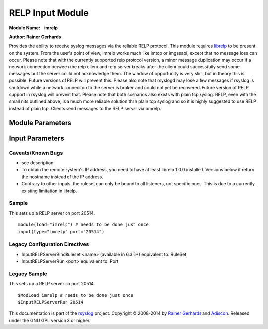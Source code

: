 RELP Input Module
=================

**Module Name:    imrelp**

**Author: Rainer Gerhards**

Provides the ability to receive syslog messages via the reliable RELP
protocol. This module requires `librelp <http://www.librelp.com>`__ to
be present on the system. From the user's point of view, imrelp works
much like imtcp or imgssapi, except that no message loss can occur.
Please note that with the currently supported relp protocol version, a
minor message duplication may occur if a network connection between the
relp client and relp server breaks after the client could successfully
send some messages but the server could not acknowledge them. The window
of opportunity is very slim, but in theory this is possible. Future
versions of RELP will prevent this. Please also note that rsyslogd may
lose a few messages if rsyslog is shutdown while a network conneciton to
the server is broken and could not yet be recovered. Future version of
RELP support in rsyslog will prevent that. Please note that both
scenarios also exists with plain tcp syslog. RELP, even with the small
nits outlined above, is a much more reliable solution than plain tcp
syslog and so it is highly suggested to use RELP instead of plain tcp.
Clients send messages to the RELP server via omrelp.

Module Parameters
^^^^^^^^^^^^^^^^^

.. function:: Ruleset <name>
   (requires v7.5.0+)
   Binds the specified ruleset to **all** RELP listeners.

Input Parameters
^^^^^^^^^^^^^^^^

.. function:: Port <port>
   Starts a RELP server on selected port
.. function:: tls on/off

   *Default is off*

   If set to "on", the RELP connection will be encrypted by TLS, so
   that the data is protected against observers. Please note that both
   the client and the server must have set TLS to either "on" or "off".
   Other combinations lead to unpredictable results.

.. function:: tls.compression on/off

   *Default is off*

   The controls if the TLS stream should be compressed (zipped). While
   this increases CPU use, the network bandwidth should be reduced. Note
   that typical text-based log records usually compress rather well.

.. function:: tls.dhbits <integer>

   This setting controls how many bits are used for Diffie-Hellman key
   generation. If not set, the librelp default is used. For secrity
   reasons, at least 1024 bits should be used. Please note that the
   number of bits must be supported by GnuTLS. If an invalid number is
   given, rsyslog will report an error when the listener is started. We
   do this to be transparent to changes/upgrades in GnuTLS (to check at
   config processing time, we would need to hardcode the supported bits
   and keep them in sync with GnuTLS - this is even impossible when
   custom GnuTLS changes are made...).

.. function:: tls.permittedPeer 

   Peer Places access restrictions on this listener. Only peers which 
   have been listed in this parameter may connect. The validation bases 
   on the certificate the remote peer presents.

   The *peer* parameter lists permitted certificate fingerprints. Note
   that it is an array parameter, so either a single or multiple
   fingerprints can be listed. When a non-permitted peer connects, the
   refusal is logged together with it's fingerprint. So if the
   administrator knows this was a valid request, he can simple add the
   fingerprint by copy and paste from the logfile to rsyslog.conf.

   To specify multiple fingerprints, just enclose them in braces like
   this:
   ::

     tls.permittedPeer=["SHA1:...1", "SHA1:....2"]
   
   To specify just a single peer, you can either specify the string
   directly or enclose it in braces.

.. function:: tls.authMode <mode> 

   Sets the mode used for mutual authentication.

   Supported values are either "*fingerprint*\ " or "*name"*.

   Fingerprint mode basically is what SSH does. It does not require a
   full PKI to be present, instead self-signed certs can be used on all
   peers. Even if a CA certificate is given, the validity of the peer
   cert is NOT verified against it. Only the certificate fingerprint
   counts.

   In "name" mode, certificate validation happens. Here, the matching is
   done against the certificate's subjectAltName and, as a fallback, the
   subject common name. If the certificate contains multiple names, a
   match on any one of these names is considered good and permits the
   peer to talk to rsyslog.

.. function:: tls.prioritystring <string>

   This parameter permits to specify the so-called "priority string" to
   GnuTLS. This string gives complete control over all crypto
   parameters, including compression setting. For this reason, when the
   prioritystring is specified, the "tls.compression" parameter has no
   effect and is ignored.

   Full information about how to construct a priority string can be
   found in the GnuTLS manual. At the time of this writing, this
   information was contained in `section 6.10 of the GnuTLS
   manual <http://gnutls.org/manual/html_node/Priority-Strings.html>`_.

   **Note: this is an expert parameter.** Do not use if you do not
   exactly know what you are doing.

.. function:: KeepAlive on/off
   
   enable of disable keep-alive packets at the tcp socket layer. The
   default is to disable them.

.. function:: KeepAlive.Probes <number>

   *Default is 0*

   The number of unacknowledged probes to send before considering the
   connection dead and notifying the application layer. The default, 0,
   means that the operating system defaults are used. This has only
   effect if keep-alive is enabled. The functionality may not be
   available on all platforms.

.. function:: KeepAlive.Interval <number>

   *Default is 0*

   The interval between subsequent keepalive probes, regardless of what
   the connection has exchanged in the meantime. The default, 0, means
   that the operating system defaults are used. This has only effect if
   keep-alive is enabled. The functionality may not be available on all
   platforms.

.. function:: KeepAlive.Time <number>

   *Default is 0*

   The interval between the last data packet sent (simple ACKs are not
   considered data) and the first keepalive probe; after the connection
   is marked to need keepalive, this counter is not used any further.
   The default, 0, means that the operating system defaults are used.
   This has only effect if keep-alive is enabled. The functionality may
   not be available on all platforms.

Caveats/Known Bugs
------------------

-  see description
-  To obtain the remote system's IP address, you need to have at least
   librelp 1.0.0 installed. Versions below it return the hostname
   instead of the IP address.
-  Contrary to other inputs, the ruleset can only be bound to all
   listeners, not specific ones. This is due to a currently existing
   limitation in librelp.

Sample
------

This sets up a RELP server on port 20514.

::

  module(load="imrelp") # needs to be done just once 
  input(type="imrelp" port="20514")

Legacy Configuration Directives
-------------------------------

-  InputRELPServerBindRuleset <name> (available in 6.3.6+) equivalent
   to: RuleSet
-  InputRELPServerRun <port>
   equivalent to: Port

Legacy Sample
-------------
This sets up a RELP server on port 20514.

::

  $ModLoad imrelp # needs to be done just once
  $InputRELPServerRun 20514

This documentation is part of the
`rsyslog <http://www.rsyslog.com/>`__ project.
Copyright © 2008-2014 by `Rainer
Gerhards <http://www.gerhards.net/rainer>`__ and
`Adiscon <http://www.adiscon.com/>`__. Released under the GNU GPL
version 3 or higher.
